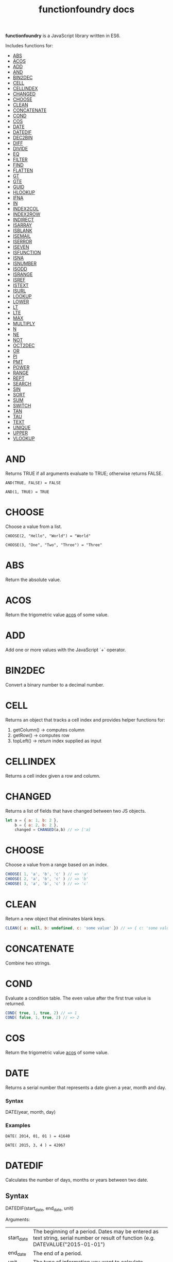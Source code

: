 #+TITLE: functionfoundry docs
#+STATUS: DRAFT

*functionfoundry* is a JavaScript library written in ES6.

Includes functions for:

  + [[#abs][ABS]]
  + [[#acos][ACOS]]
  + [[#add][ADD]]
  + [[#and][AND]]
  + [[#bin2dec][BIN2DEC]]
  + [[#cell][CELL]]
  + [[#cellindex][CELLINDEX]]
  + [[#changed][CHANGED]]
  + [[#choose][CHOOSE]]
  + [[#clean][CLEAN]]
  + [[#concatenate][CONCATENATE]]
  + [[#cond][COND]]
  + [[#cos][COS]]
  + [[#date][DATE]]
  + [[#datedif][DATEDIF]]
  + [[#dec2bin][DEC2BIN]]
  + [[#diff][DIFF]]
  + [[#divide][DIVIDE]]
  + [[#eq][EQ]]
  + [[#filter][FILTER]]
  + [[#find][FIND]]
  + [[#flatten][FLATTEN]]
  + [[#gt][GT]]
  + [[#gte][GTE]]
  + [[#guid][GUID]]
  + [[#hlookup][HLOOKUP]]
  + [[#ifna][IFNA]]
  + [[#in][IN]]
  + [[#index2col][INDEX2COL]]
  + [[#index2row][INDEX2ROW]]
  + [[#indirect][INDIRECT]]
  + [[#isarray][ISARRAY]]
  + [[#isblank][ISBLANK]]
  + [[#isemail][ISEMAIL]]
  + [[#iserror][ISERROR]]
  + [[#iseven][ISEVEN]]
  + [[#isfunction][ISFUNCTION]]
  + [[#isna][ISNA]]
  + [[#isnumber][ISNUMBER]]
  + [[#isodd][ISODD]]
  + [[#isrange][ISRANGE]]
  + [[#isref][ISREF]]
  + [[#istext][ISTEXT]]
  + [[#isurl][ISURL]]
  + [[#lookup][LOOKUP]]
  + [[#lower][LOWER]]
  + [[#lt][LT]]
  + [[#lte][LTE]]
  + [[#max][MAX]]
  + [[#multiply][MULTIPLY]]
  + [[#n][N]]
  + [[#ne][NE]]
  + [[#not][NOT]]
  + [[#oct2dec][OCT2DEC]]
  + [[#or][OR]]
  + [[#pi][PI]]
  + [[#pmt][PMT]]
  + [[#power][POWER]]
  + [[#range][RANGE]]
  + [[#rept][REPT]]
  + [[#search][SEARCH]]
  + [[#sin][SIN]]
  + [[#sort][SORT]]
  + [[#sum][SUM]]
  + [[#switch][SWITCH]]
  + [[#tan][TAN]]
  + [[#tau][TAU]]
  + [[#text][TEXT]]
  + [[#unique][UNIQUE]]
  + [[#upper][UPPER]]
  + [[#vlookup][VLOOKUP]]

* AND

  Returns TRUE if all arguments evaluate to TRUE; otherwise returns FALSE.

  #+BEGIN_EXAMPLE
   AND(TRUE, FALSE) = FALSE
  #+END_EXAMPLE

  #+BEGIN_EXAMPLE
  AND(1, TRUE) = TRUE
  #+END_EXAMPLE

* CHOOSE

  Choose a value from a list.

  #+BEGIN_EXAMPLE
  CHOOSE(2, "Hello", "World") = "World"
  #+END_EXAMPLE

  #+BEGIN_EXAMPLE
  CHOOSE(3, "One", "Two", "Three") = "Three"
  #+END_EXAMPLE

* ABS

Return the absolute value.

* ACOS

Return the trigometric value _acos_ of some value.

* ADD

Add one or more values with the JavaScript `+` operator.

* BIN2DEC

Convert a binary number to a decimal number.

* CELL

Returns an object that tracks a cell index and provides helper functions for:

1. getColumn() -> computes column
2. getRow() -> computes row
3. topLeft() -> return index supplied as input

* CELLINDEX

Returns a cell index given a row and column.

* CHANGED

Returns a list of fields that have changed between two JS objects.

#+BEGIN_SRC js
  let a = { a: 1, b: 2 },
      b = { a: 2, b: 2 },
      changed = CHANGED(a,b) // => ['a]
#+END_SRC

* CHOOSE

Choose a value from a range based on an index.

#+BEGIN_SRC js
  CHOOSE( 1, 'a', 'b', 'c' ) // => 'a'
  CHOOSE( 2, 'a', 'b', 'c' ) // => 'b'
  CHOOSE( 3, 'a', 'b', 'c' ) // => 'c'
#+END_SRC

* CLEAN

Return a new object that eliminates blank keys.

#+BEGIN_SRC js
  CLEAN({ a: null, b: undefined, c: 'some value' }) // => { c: 'some value' }
#+END_SRC

* CONCATENATE

Combine two strings.

* COND

Evaluate a condition table. The even value after the first true value is returned.

#+BEGIN_SRC js
  COND( true, 1, true, 2) // => 1
  COND( false, 1, true, 2) // => 2
#+END_SRC

* COS

Return the trigometric value _acos_ of some value.

* DATE
    Returns a serial number that represents a date given a year, month and day.

*** Syntax
    DATE(year, month, day)
*** Examples

    #+BEGIN_EXAMPLE
     DATE( 2014, 01, 01 ) = 41640
    #+END_EXAMPLE

    #+BEGIN_EXAMPLE
     DATE( 2015, 3, 4 ) = 42067
    #+END_EXAMPLE

* DATEDIF
  Calculates the number of days, months or years between two date.
** Syntax

  DATEDIF(start_date, end_date, unit)

  Arguments:

  | start_date | The beginning of a period. Dates may be entered as text string, serial number or result of function (e.g. DATEVALUE("2015-01-01") |
  | end_date   | The end of a period.                                                                                                              |
  | unit       | The type of information you want to calculate.                                                                                    |

  Unit Types:

  | "Y"  | The number of complete years in the period                                                      |
  | "M"  | The number of complete months in the period                                                     |
  | "D"  | The number of days in the period                                                                |
  | "MD" | The difference between the days in the start_date and end_date. The month and year are ignored  |
  | "YM" | The difference between the months in the start_date and end_date. The days and year are ignored |
  | "YD" | The difference between the days in the start_date and end_date. The years are ignored           |

** Examples

   #+BEGIN_EXAMPLE
     DATEDIF(DATE(2015, 1, 15), DATE(2015, 1, 16), "D") = 1
   #+END_EXAMPLE

   #+BEGIN_EXAMPLE
     DATEDIF("1/15/2015", "1/16/2015", "D") = 1
   #+END_EXAMPLE

   #+BEGIN_EXAMPLE
     DATEDIF("1/15/2014", "1/16/2015", "Y") = 1
   #+END_EXAMPLE

   #+BEGIN_EXAMPLE
     DATEDIF("12/15/2014", "1/16/2015", "M") = 1
   #+END_EXAMPLE

   #+BEGIN_EXAMPLE
     DATEDIF("10/01/2014", "1/31/2015", "M") = 3
   #+END_EXAMPLE

* IF

  Returns true_value if a condition you specify evaluates to TRUE and false_value if it evaluates to FALSE.

  #+BEGIN_EXAMPLE
  IF(1,"Yes", "No") = "Yes"
  #+END_EXAMPLE

* IFNA

  Returns the value you specify if the formula returns the #N/A error value; otherwise returns the result of the formula.

  #+BEGIN_EXAMPLE
  =IFNA(NA(), TRUE, FALSE)
  #+END_EXAMPLE

* IFERROR

  Returns a value you specify if a formula evaluates to an error; otherwise,
  returns the result of the formula.

  #+BEGIN_EXAMPLE
  IFERROR(1/0, "Error") = "Error"
  #+END_EXAMPLE

* INDIRECT
* ISARRAY

  Tests if the value is an array.

  #+BEGIN_EXAMPLE
  ISARRAY({1,2,3}) = true
  #+END_EXAMPLE

* ISBLANK

  Tests if the value is blank (empty).

  #+BEGIN_EXAMPLE
  ISBLANK("FOO") = false
  ISBLANK(null) = true
  #+END_EXAMPLE

* ISEMAIL
* ISERR

  Test for any error but #N/A.

* ISFORMULA

  Test if cell has formula.

* ISLOGICAL

  Test for TRUE or FALSE

  #+BEGIN_EXAMPLE
  ISLOGICAL(1) = FALSE
  #+END_EXAMPLE

  #+BEGIN_EXAMPLE
  ISLOGICAL("HELLO") = FALSE
  #+END_EXAMPLE

  #+BEGIN_EXAMPLE
  ISLOGICAL(TRUE) = TRUE
  #+END_EXAMPLE

  #+BEGIN_EXAMPLE
  ISLOGICAL(FALSE) = TRUE
  #+END_EXAMPLE

* ISNA

  Test for NA error.

  #+BEGIN_EXAMPLE
  ISNA("foo") = FALSE
  #+END_EXAMPLE

  #+BEGIN_EXAMPLE
  ISNA(NA()) = TRUE
  #+END_EXAMPLE

* ISNONTEXT

  Test for non text

  #+BEGIN_EXAMPLE
  ISNONTEXT("foo") = FALSE
  #+END_EXAMPLE

  #+BEGIN_EXAMPLE
  ISNONTEXT(NA()) = TRUE
  #+END_EXAMPLE

* ISNUMBER

  Returns TRUE if the *value_to_check* is a number.

  #+BEGIN_EXAMPLE
  ISNUMBER("FOO") = FALSE
  #+END_EXAMPLE

  #+BEGIN_EXAMPLE
  ISNUMBER(1)
  #+END_EXAMPLE

* ISODD

  Returns true if the value is odd.

  #+BEGIN_EXAMPLE
  ISODD(1) = TRUE
  #+END_EXAMPLE

  #+BEGIN_EXAMPLE
  ISODD(2) = FALSE
  #+END_EXAMPLE

* ISTEXT

  Returns TRUE if the value is text.

  #+BEGIN_EXAMPLE
  ISTEXT("foo") = TRUE
  #+END_EXAMPLE

  #+BEGIN_EXAMPLE
  ISTEXT(2) = FALSE
  #+END_EXAMPLE

* ISRANGE

  Return TRUE when the value is a range or a cell reference.

* ISREF

   Return TRUE when the value is a range or a cell reference.

* NOT

  Returns TRUE when FALSE and FALSE when TRUE;

  #+BEGIN_EXAMPLE
  NOT(FALSE)
  #+END_EXAMPLE

  #+BEGIN_EXAMPLE
  NOT(TRUE) = FALSE
  #+END_EXAMPLE

* OR


  Returns TRUE if any argument is true.

  #+BEGIN_EXAMPLE
  OR(TRUE, FALSE)
  #+END_EXAMPLE

  #+BEGIN_EXAMPLE
  OR(FALSE, FALSE) = FALSE
  #+END_EXAMPLE

* RANGE

  Accepts a topLeft and bottomRight index and returns a frozen range object.

* PI

  Returns the value for the univeral constant PI.

  #+BEGIN_EXAMPLE
  PI() = 3.141592653589793
  #+END_EXAMPLE

* POWER

  Returns the the nth power of a number.

  #+BEGIN_EXAMPLE
    POWER(16, 2) = 256
  #+END_EXAMPLE

* SWITCH

  Evaluates an expression against a list of values and returns the matching result.

  #+BEGIN_EXAMPLE
  SWITCH(1, 1, "January", 2, "February", 3,
  "March", 4, "April", 5, "May", 6, "June", 7, "July", 8,
  "August", 9, "September", 10, "October", 11, "November", 12,
  "December", "Unknown month number") = "January"
  #+END_EXAMPLE

  #+BEGIN_EXAMPLE
  SWITCH(1, 1, "Good", 2, "OK", 3, "Bad") = "Good"
  #+END_EXAMPLE

  #+BEGIN_EXAMPLE
  SWITCH(3, 1, "Good", 2, "OK", 3, "Bad") = "Bad"
  #+END_EXAMPLE

* XOR

   Returns the exclusive OR for argument1, argument2...argumentN.

   #+BEGIN_EXAMPLE
    XOR(0, 1, 0) = TRUE
   #+END_EXAMPLE
